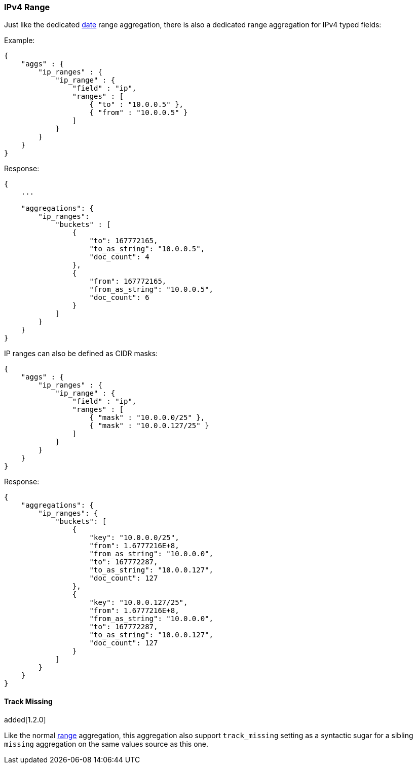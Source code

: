 [[search-aggregations-bucket-iprange-aggregation]]
=== IPv4 Range

Just like the dedicated <<search-aggregations-bucket-daterange-aggregation,date>> range aggregation, there is also a dedicated range aggregation for IPv4 typed fields:

Example:

[source,js]
--------------------------------------------------
{
    "aggs" : {
        "ip_ranges" : {
            "ip_range" : {
                "field" : "ip",
                "ranges" : [
                    { "to" : "10.0.0.5" },
                    { "from" : "10.0.0.5" }
                ]
            }
        }
    }
}
--------------------------------------------------

Response:

[source,js]
--------------------------------------------------
{
    ...

    "aggregations": {
        "ip_ranges":
            "buckets" : [
                {
                    "to": 167772165,
                    "to_as_string": "10.0.0.5",
                    "doc_count": 4
                },
                {
                    "from": 167772165,
                    "from_as_string": "10.0.0.5",
                    "doc_count": 6
                }
            ]
        }
    }
}
--------------------------------------------------

IP ranges can also be defined as CIDR masks:

[source,js]
--------------------------------------------------
{
    "aggs" : {
        "ip_ranges" : {
            "ip_range" : {
                "field" : "ip",
                "ranges" : [
                    { "mask" : "10.0.0.0/25" },
                    { "mask" : "10.0.0.127/25" }
                ]
            }
        }
    }
}
--------------------------------------------------

Response:

[source,js]
--------------------------------------------------
{
    "aggregations": {
        "ip_ranges": {
            "buckets": [
                {
                    "key": "10.0.0.0/25",
                    "from": 1.6777216E+8,
                    "from_as_string": "10.0.0.0",
                    "to": 167772287,
                    "to_as_string": "10.0.0.127",
                    "doc_count": 127
                },
                {
                    "key": "10.0.0.127/25",
                    "from": 1.6777216E+8,
                    "from_as_string": "10.0.0.0",
                    "to": 167772287,
                    "to_as_string": "10.0.0.127",
                    "doc_count": 127
                }
            ]
        }
    }
}
--------------------------------------------------


==== Track Missing
added[1.2.0]

Like the normal <<search-aggregations-bucket-range-aggregation-track-missing,range>> aggregation, this aggregation also support `track_missing` setting as a syntactic sugar for
a sibling `missing` aggregation on the same values source as this one.